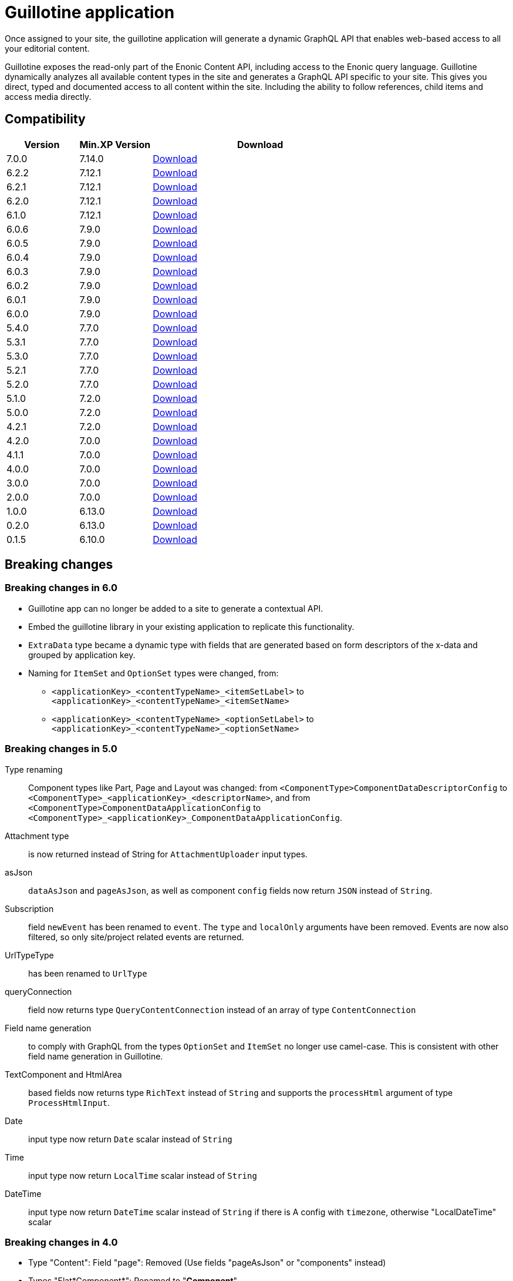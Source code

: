 = Guillotine application

Once assigned to your site, 
the guillotine application will generate a dynamic GraphQL API that enables web-based access to all your editorial content.

Guillotine exposes the read-only part of the Enonic Content API, including access to the Enonic query language. 
Guillotine dynamically analyzes all available content types in the site and generates a GraphQL API specific to your site. 
This gives you direct, typed and documented access to all content within the site. Including the ability to follow references, 
child items and access media directly.

== Compatibility

[cols="1,1,3", options="header"]
|===
|Version 
|Min.XP Version
|Download

|7.0.0
|7.14.0
|http://repo.enonic.com/public/com/enonic/app/guillotine/7.0.0/guillotine-7.0.0.jar[Download]

|6.2.2
|7.12.1
|http://repo.enonic.com/public/com/enonic/app/guillotine/6.2.2/guillotine-6.2.2.jar[Download]

|6.2.1
|7.12.1
|http://repo.enonic.com/public/com/enonic/app/guillotine/6.2.1/guillotine-6.2.1.jar[Download]

|6.2.0
|7.12.1
|http://repo.enonic.com/public/com/enonic/app/guillotine/6.2.0/guillotine-6.2.0.jar[Download]

|6.1.0
|7.12.1
|http://repo.enonic.com/public/com/enonic/app/guillotine/6.1.0/guillotine-6.1.0.jar[Download]

|6.0.6
|7.9.0
|http://repo.enonic.com/public/com/enonic/app/guillotine/6.0.6/guillotine-6.0.6.jar[Download]

|6.0.5
|7.9.0
|http://repo.enonic.com/public/com/enonic/app/guillotine/6.0.5/guillotine-6.0.5.jar[Download]

|6.0.4
|7.9.0
|http://repo.enonic.com/public/com/enonic/app/guillotine/6.0.4/guillotine-6.0.4.jar[Download]

|6.0.3
|7.9.0
|http://repo.enonic.com/public/com/enonic/app/guillotine/6.0.3/guillotine-6.0.3.jar[Download]

|6.0.2
|7.9.0
|http://repo.enonic.com/public/com/enonic/app/guillotine/6.0.2/guillotine-6.0.2.jar[Download]

|6.0.1
|7.9.0
|http://repo.enonic.com/public/com/enonic/app/guillotine/6.0.1/guillotine-6.0.1.jar[Download]

|6.0.0
|7.9.0
|http://repo.enonic.com/public/com/enonic/app/guillotine/6.0.0/guillotine-6.0.0.jar[Download]

|5.4.0
|7.7.0
|http://repo.enonic.com/public/com/enonic/app/guillotine/5.4.0/guillotine-5.4.0.jar[Download]

|5.3.1
|7.7.0
|http://repo.enonic.com/public/com/enonic/app/guillotine/5.3.1/guillotine-5.3.1.jar[Download]

|5.3.0
|7.7.0
|http://repo.enonic.com/public/com/enonic/app/guillotine/5.3.0/guillotine-5.3.0.jar[Download]

|5.2.1
|7.7.0
|http://repo.enonic.com/public/com/enonic/app/guillotine/5.2.1/guillotine-5.2.1.jar[Download]

|5.2.0
|7.7.0
|http://repo.enonic.com/public/com/enonic/app/guillotine/5.2.0/guillotine-5.2.0.jar[Download]

|5.1.0
|7.2.0
|http://repo.enonic.com/public/com/enonic/app/guillotine/5.1.0/guillotine-5.1.0.jar[Download]

|5.0.0
|7.2.0
|http://repo.enonic.com/public/com/enonic/app/guillotine/5.0.0/guillotine-5.0.0.jar[Download]

|4.2.1
|7.2.0
|http://repo.enonic.com/public/com/enonic/app/guillotine/4.2.1/guillotine-4.2.1.jar[Download]

|4.2.0
|7.0.0
|http://repo.enonic.com/public/com/enonic/app/guillotine/4.2.0/guillotine-4.2.0.jar[Download]

|4.1.1
|7.0.0
|http://repo.enonic.com/public/com/enonic/app/guillotine/4.1.1/guillotine-4.1.1.jar[Download]

|4.0.0
|7.0.0
|http://repo.enonic.com/public/com/enonic/app/guillotine/4.0.0/guillotine-4.0.0.jar[Download]

|3.0.0
|7.0.0
|http://repo.enonic.com/public/com/enonic/app/guillotine/3.0.0/guillotine-3.0.0.jar[Download]

|2.0.0
|7.0.0
|http://repo.enonic.com/public/com/enonic/app/guillotine/2.0.0/guillotine-2.0.0.jar[Download]

|1.0.0
|6.13.0
|http://repo.enonic.com/public/com/enonic/app/guillotine/1.0.0/guillotine-1.0.0.jar[Download]

|0.2.0
|6.13.0
|http://repo.enonic.com/public/com/enonic/app/guillotine/0.2.0/guillotine-0.2.0.jar[Download]

|0.1.5
|6.10.0
|http://repo.enonic.com/public/com/enonic/app/guillotine/0.1.5/guillotine-0.1.5.jar[Download]
|===

== Breaking changes

=== Breaking changes in 6.0

* Guillotine app can no longer be added to a site to generate a contextual API.
* Embed the guillotine library in your existing application to replicate this functionality.
* `ExtraData` type became a dynamic type with fields that are generated based on form descriptors of the x-data and grouped by application key.
* Naming for `ItemSet` and `OptionSet` types were changed, from:
- `<applicationKey>_<contentTypeName>_<itemSetLabel>` to `<applicationKey>_<contentTypeName>_<itemSetName>`
- `<applicationKey>_<contentTypeName>_<optionSetLabel>` to `<applicationKey>_<contentTypeName>_<optionSetName>`

=== Breaking changes in 5.0

Type renaming:: Component types like Part, Page and Layout was changed:
from `<ComponentType>ComponentDataDescriptorConfig` to `<ComponentType>_<applicationKey>_<descriptorName>`, and
from `<ComponentType>ComponentDataApplicationConfig` to `<ComponentType>_<applicationKey>_ComponentDataApplicationConfig`.

Attachment type:: is now returned instead of String for `AttachmentUploader` input types.

asJson::  `dataAsJson` and `pageAsJson`, as well as component `config` fields now return `JSON` instead of `String`.

Subscription:: field `newEvent` has been renamed to `event`. The `type` and  `localOnly` arguments have been removed. Events are now also filtered, so only site/project related events are returned.

UrlTypeType:: has been renamed to `UrlType`

queryConnection:: field now returns type `QueryContentConnection` instead of an array of type `ContentConnection`

Field name generation:: to comply with GraphQL from the types `OptionSet` and `ItemSet` no longer use camel-case. This is consistent with other field name generation in Guillotine.

TextComponent and HtmlArea:: based fields now returns type `RichText` instead of `String` and supports the `processHtml` argument of type `ProcessHtmlInput`.

Date:: input type now return `Date` scalar instead of `String`

Time:: input type now return `LocalTime` scalar instead of `String`

DateTime:: input type now return `DateTime` scalar instead of `String` if there is A config with `timezone`, otherwise "LocalDateTime" scalar

=== Breaking changes in 4.0

- Type "Content": Field "page": Removed (Use fields "pageAsJson" or "components" instead)
- Types "Flat*Component*": Renamed to "*Component*".
- Type "FlatDescriptorBasedComponentData": Split into 2 types: "LayoutComponentData" and "PartComponentData"
- Fields "config": Renamed to "configAsJson"
- Type "Content": Field "components": By default, the components of the page template are used instead if there is one.
- Type "Content": Field "components": By default, the fragments are inlined

=== Breaking changes in 3.0

- Type "Content": Fields "creator", "modifier", "owner" and "permissions" need one of the following roles: "cms.cm.app", "cms.admin" or "system.admin"

=== Breaking changes in 2.0

- Type "PrincipalKey": Field "userStore" renamed to "idProvider"
- Type "Page": Field "controller" renamed to "descriptor"
- Type "Component": Field "name" removed

== Build

To build this project, execute the following:

[source,bash]
----
./gradlew clean build
----

== link:docs/index.adoc[Documentation]
